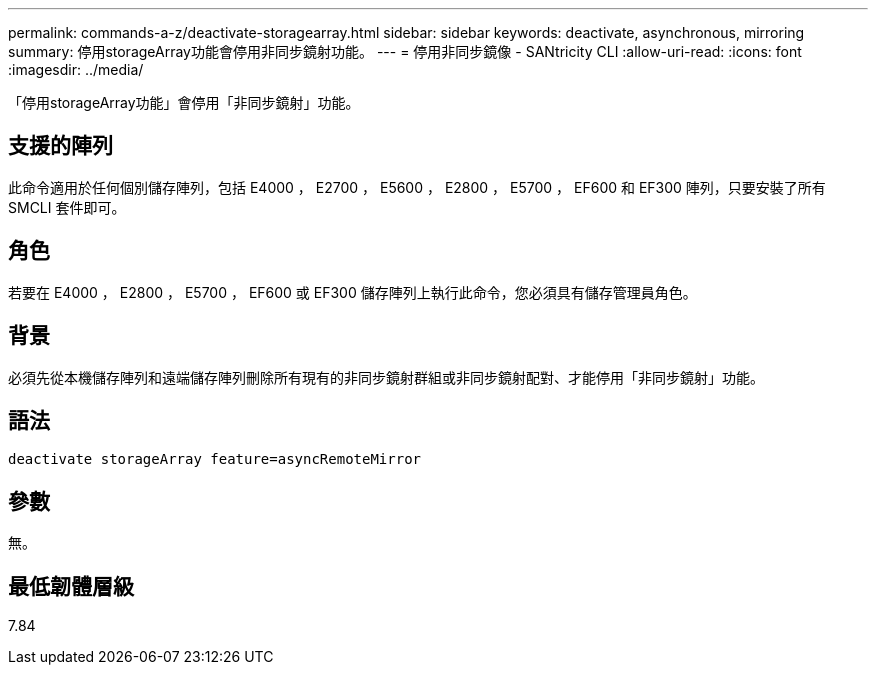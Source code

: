 ---
permalink: commands-a-z/deactivate-storagearray.html 
sidebar: sidebar 
keywords: deactivate, asynchronous, mirroring 
summary: 停用storageArray功能會停用非同步鏡射功能。 
---
= 停用非同步鏡像 - SANtricity CLI
:allow-uri-read: 
:icons: font
:imagesdir: ../media/


[role="lead"]
「停用storageArray功能」會停用「非同步鏡射」功能。



== 支援的陣列

此命令適用於任何個別儲存陣列，包括 E4000 ， E2700 ， E5600 ， E2800 ， E5700 ， EF600 和 EF300 陣列，只要安裝了所有 SMCLI 套件即可。



== 角色

若要在 E4000 ， E2800 ， E5700 ， EF600 或 EF300 儲存陣列上執行此命令，您必須具有儲存管理員角色。



== 背景

必須先從本機儲存陣列和遠端儲存陣列刪除所有現有的非同步鏡射群組或非同步鏡射配對、才能停用「非同步鏡射」功能。



== 語法

[source, cli]
----
deactivate storageArray feature=asyncRemoteMirror
----


== 參數

無。



== 最低韌體層級

7.84

